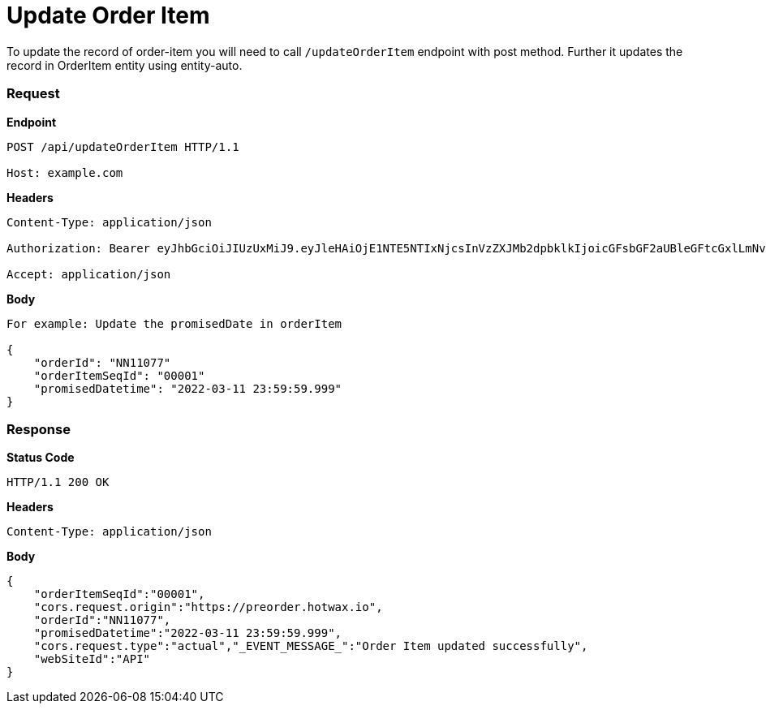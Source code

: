 = Update Order Item

To update the record of order-item you will need to call `/updateOrderItem` endpoint with post method. Further it updates the record in OrderItem entity using entity-auto.

=== *Request*
*Endpoint*
----
POST /api/updateOrderItem HTTP/1.1

Host: example.com
----
*Headers*
----
Content-Type:​ application/json

Authorization: Bearer eyJhbGciOiJIUzUxMiJ9.eyJleHAiOjE1NTE5NTIxNjcsInVzZXJMb2dpbklkIjoicGFsbGF2aUBleGFtcGxlLmNvbSJ9.VREDB8Mul9q4sdeNQAvhikVdpDJKKoMBfiBbeQTQOn5e5eOj6XdXnHNAguMpgXk8KXhj_scLDdlfe0HCKPp7HQ

Accept: application/json
----
*Body*
[source, json]
----------------------------------------------------------------
For example: Update the promisedDate in orderItem

{
    "orderId": "NN11077"
    "orderItemSeqId": "00001"
    "promisedDatetime": "2022-03-11 23:59:59.999"
}
----------------------------------------------------------------
=== *Response*

*Status Code*
----
HTTP/1.1​ ​200​ ​OK
----

*Headers*
----
Content-Type: application/json
----
*Body*
[source, json]
----------------------------------------------------------------
{
    "orderItemSeqId":"00001",
    "cors.request.origin":"https://preorder.hotwax.io",
    "orderId":"NN11077",
    "promisedDatetime":"2022-03-11 23:59:59.999",
    "cors.request.type":"actual","_EVENT_MESSAGE_":"Order Item updated successfully",
    "webSiteId":"API"
}

